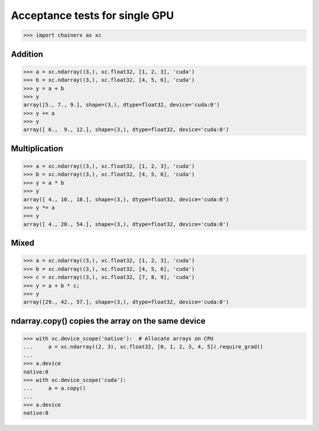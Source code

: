 Acceptance tests for single GPU
===============================

>>> import chainerx as xc

Addition
--------

>>> a = xc.ndarray((3,), xc.float32, [1, 2, 3], 'cuda')
>>> b = xc.ndarray((3,), xc.float32, [4, 5, 6], 'cuda')
>>> y = a + b
>>> y
array([5., 7., 9.], shape=(3,), dtype=float32, device='cuda:0')
>>> y += a
>>> y
array([ 6.,  9., 12.], shape=(3,), dtype=float32, device='cuda:0')

Multiplication
--------------

>>> a = xc.ndarray((3,), xc.float32, [1, 2, 3], 'cuda')
>>> b = xc.ndarray((3,), xc.float32, [4, 5, 6], 'cuda')
>>> y = a * b
>>> y
array([ 4., 10., 18.], shape=(3,), dtype=float32, device='cuda:0')
>>> y *= a
>>> y
array([ 4., 20., 54.], shape=(3,), dtype=float32, device='cuda:0')

Mixed
-----

>>> a = xc.ndarray((3,), xc.float32, [1, 2, 3], 'cuda')
>>> b = xc.ndarray((3,), xc.float32, [4, 5, 6], 'cuda')
>>> c = xc.ndarray((3,), xc.float32, [7, 8, 9], 'cuda')
>>> y = a + b * c;
>>> y
array([29., 42., 57.], shape=(3,), dtype=float32, device='cuda:0')

ndarray.copy() copies the array on the same device
--------------------------------------------------

>>> with xc.device_scope('native'):  # Allocate arrays on CPU
...     a = xc.ndarray((2, 3), xc.float32, [0, 1, 2, 3, 4, 5]).require_grad()
...
>>> a.device
native:0
>>> with xc.device_scope('cuda'):
...     a = a.copy()
...
>>> a.device
native:0
